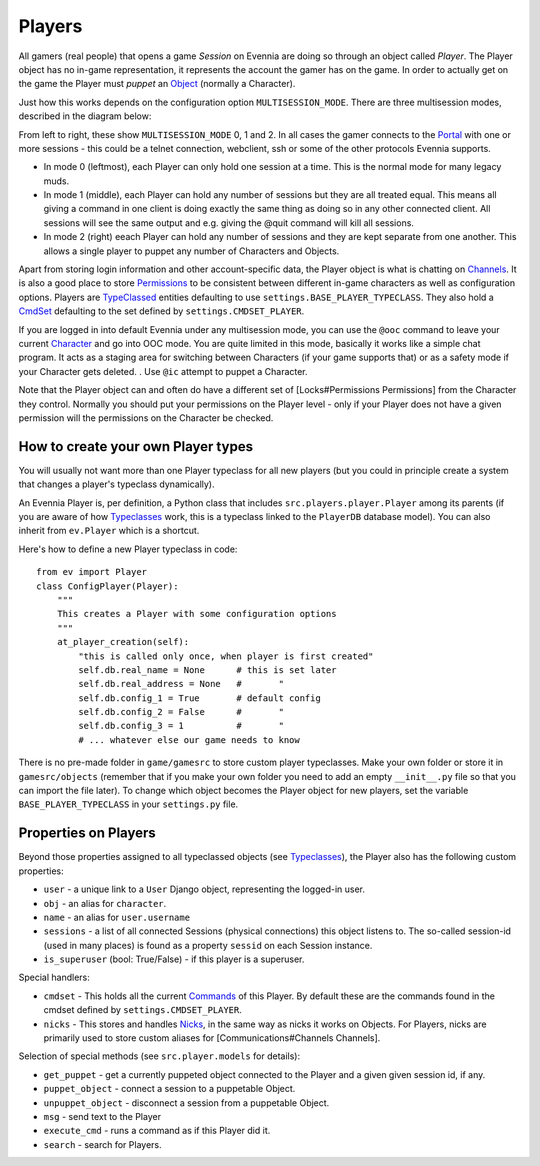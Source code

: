 Players
=======

All gamers (real people) that opens a game *Session* on Evennia are
doing so through an object called *Player*. The Player object has no
in-game representation, it represents the account the gamer has on the
game. In order to actually get on the game the Player must *puppet* an
`Object <Objects.html>`_ (normally a Character).

Just how this works depends on the configuration option
``MULTISESSION_MODE``. There are three multisession modes, described in
the diagram below:

|image0|

From left to right, these show ``MULTISESSION_MODE`` 0, 1 and 2. In all
cases the gamer connects to the `Portal <PortalAndServer.html>`_ with
one or more sessions - this could be a telnet connection, webclient, ssh
or some of the other protocols Evennia supports.

-  In mode 0 (leftmost), each Player can only hold one session at a
   time. This is the normal mode for many legacy muds.
-  In mode 1 (middle), each Player can hold any number of sessions but
   they are all treated equal. This means all giving a command in one
   client is doing exactly the same thing as doing so in any other
   connected client. All sessions will see the same output and e.g.
   giving the @quit command will kill all sessions.
-  In mode 2 (right) eeach Player can hold any number of sessions and
   they are kept separate from one another. This allows a single player
   to puppet any number of Characters and Objects.

Apart from storing login information and other account-specific data,
the Player object is what is chatting on
`Channels <Communications.html>`_. It is also a good place to store
`Permissions <Locks.html>`_ to be consistent between different in-game
characters as well as configuration options. Players are
`TypeClassed <Typeclasses.html>`_ entities defaulting to use
``settings.BASE_PLAYER_TYPECLASS``. They also hold a
`CmdSet <Commands.html>`_ defaulting to the set defined by
``settings.CMDSET_PLAYER``.

If you are logged in into default Evennia under any multisession mode,
you can use the ``@ooc`` command to leave your current
`Character <Objects.html>`_ and go into OOC mode. You are quite limited
in this mode, basically it works like a simple chat program. It acts as
a staging area for switching between Characters (if your game supports
that) or as a safety mode if your Character gets deleted. . Use ``@ic``
attempt to puppet a Character.

Note that the Player object can and often do have a different set of
[Locks#Permissions Permissions] from the Character they control.
Normally you should put your permissions on the Player level - only if
your Player does not have a given permission will the permissions on the
Character be checked.

How to create your own Player types
-----------------------------------

You will usually not want more than one Player typeclass for all new
players (but you could in principle create a system that changes a
player's typeclass dynamically).

An Evennia Player is, per definition, a Python class that includes
``src.players.player.Player`` among its parents (if you are aware of how
`Typeclasses <Typeclasses.html>`_ work, this is a typeclass linked to
the ``PlayerDB`` database model). You can also inherit from
``ev.Player`` which is a shortcut.

Here's how to define a new Player typeclass in code:

::

    from ev import Player
    class ConfigPlayer(Player):
        """
        This creates a Player with some configuration options
        """        
        at_player_creation(self):
            "this is called only once, when player is first created"
            self.db.real_name = None      # this is set later
            self.db.real_address = None   #       "
            self.db.config_1 = True       # default config
            self.db.config_2 = False      #       "
            self.db.config_3 = 1          #       "
            # ... whatever else our game needs to know

There is no pre-made folder in ``game/gamesrc`` to store custom player
typeclasses. Make your own folder or store it in ``gamesrc/objects``
(remember that if you make your own folder you need to add an empty
``__init__.py`` file so that you can import the file later). To change
which object becomes the Player object for new players, set the variable
``BASE_PLAYER_TYPECLASS`` in your ``settings.py`` file.

Properties on Players
---------------------

Beyond those properties assigned to all typeclassed objects (see
`Typeclasses <Typeclasses.html>`_), the Player also has the following
custom properties:

-  ``user`` - a unique link to a ``User`` Django object, representing
   the logged-in user.
-  ``obj`` - an alias for ``character``.
-  ``name`` - an alias for ``user.username``
-  ``sessions`` - a list of all connected Sessions (physical
   connections) this object listens to. The so-called session-id (used
   in many places) is found as a property ``sessid`` on each Session
   instance.
-  ``is_superuser`` (bool: True/False) - if this player is a superuser.

Special handlers:

-  ``cmdset`` - This holds all the current `Commands <Commands.html>`_
   of this Player. By default these are the commands found in the cmdset
   defined by ``settings.CMDSET_PLAYER``.
-  ``nicks`` - This stores and handles `Nicks <Nicks.html>`_, in the
   same way as nicks it works on Objects. For Players, nicks are
   primarily used to store custom aliases for [Communications#Channels
   Channels].

Selection of special methods (see ``src.player.models`` for details):

-  ``get_puppet`` - get a currently puppeted object connected to the
   Player and a given given session id, if any.
-  ``puppet_object`` - connect a session to a puppetable Object.
-  ``unpuppet_object`` - disconnect a session from a puppetable Object.
-  ``msg`` - send text to the Player
-  ``execute_cmd`` - runs a command as if this Player did it.
-  ``search`` - search for Players.

.. |image0| image:: https://lh5.googleusercontent.com/-9XuiTr2UAbo/UZDxNLFUobI/AAAAAAAAB3I/1wArg9P-KnQ/w898-h293-no/evennia_player_sessions2.png
